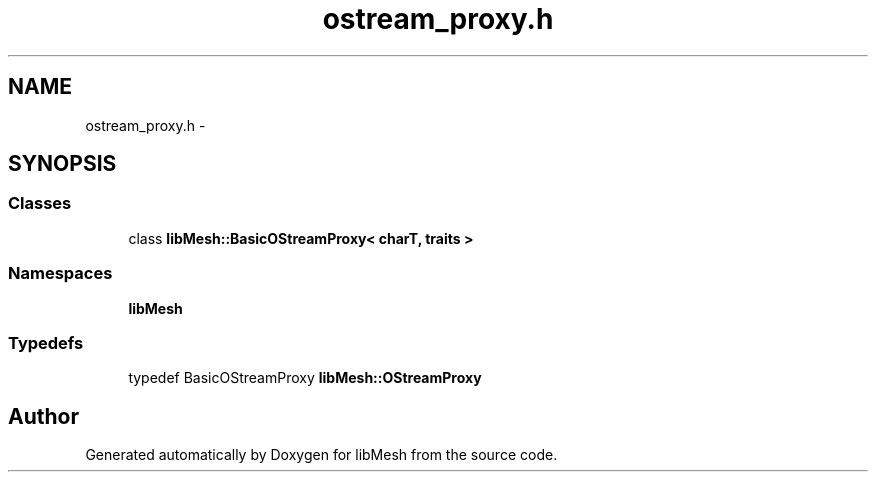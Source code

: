 .TH "ostream_proxy.h" 3 "Tue May 6 2014" "libMesh" \" -*- nroff -*-
.ad l
.nh
.SH NAME
ostream_proxy.h \- 
.SH SYNOPSIS
.br
.PP
.SS "Classes"

.in +1c
.ti -1c
.RI "class \fBlibMesh::BasicOStreamProxy< charT, traits >\fP"
.br
.in -1c
.SS "Namespaces"

.in +1c
.ti -1c
.RI "\fBlibMesh\fP"
.br
.in -1c
.SS "Typedefs"

.in +1c
.ti -1c
.RI "typedef BasicOStreamProxy \fBlibMesh::OStreamProxy\fP"
.br
.in -1c
.SH "Author"
.PP 
Generated automatically by Doxygen for libMesh from the source code\&.
